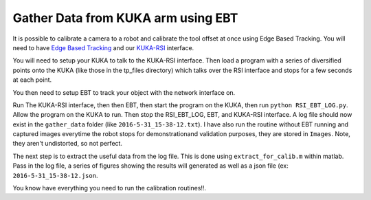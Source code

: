 Gather Data from KUKA arm using EBT
===================================

It is possible to calibrate a camera to a robot and calibrate the tool
offset at once using Edge Based Tracking. You will need to have `Edge
Based
Tracking <https://github.com/CognitiveRobotics/Peugeot/tree/TRL5>`__ and
our `KUKA-RSI <https://github.gatech.edu/msobrepera3/KUKA-RSI>`__
interface.

You will need to setup your KUKA to talk to the KUKA-RSI interface. Then
load a program with a series of diversified points onto the KUKA (like
those in the tp\_files directory) which talks over the RSI interface and
stops for a few seconds at each point.

You then need to setup EBT to track your object with the network
interface on.

Run The KUKA-RSI interface, then then EBT, then start the program on the
KUKA, then run ``python RSI_EBT_LOG.py``. Allow the program on the KUKA
to run. Then stop the RSI\_EBT\_LOG, EBT, and KUKA-RSI interface. A log
file should now exist in the ``gather_data`` folder (like
``2016-5-31_15-38-12.txt``). I have also run the routine without EBT
running and captured images everytime the robot stops for
demonstrationand validation purposes, they are stored in ``Images``.
Note, they aren't undistorted, so not perfect.

The next step is to extract the useful data from the log file. This is
done using ``extract_for_calib.m`` within matlab. Pass in the log file,
a series of figures showing the results will generated as well as a json
file (ex: ``2016-5-31_15-38-12.json``.

You know have everything you need to run the calibration routines!!.
